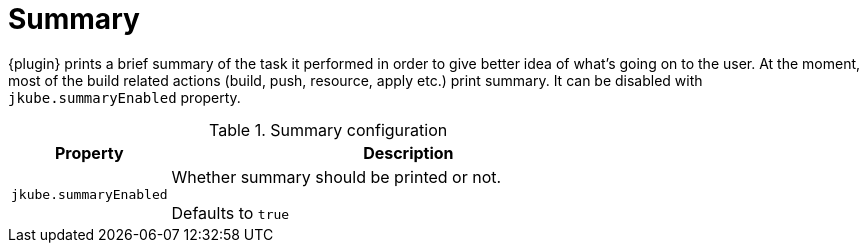 [[summary]]
= Summary

{plugin} prints a brief summary of the task it performed in order to give better idea of what's going on to the user. At the moment, most of the build related actions (build, push, resource, apply etc.) print summary. It can be disabled with `jkube.summaryEnabled` property.

.Summary configuration
[cols="2,6"]
|===
| Property | Description

| `jkube.summaryEnabled`
| Whether summary should be printed or not.

Defaults to `true`
|===
